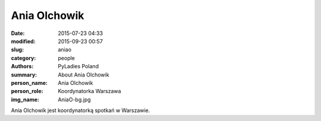 Ania Olchowik
#############

:date: 2015-07-23 04:33
:modified: 2015-09-23 00:57
:slug: aniao
:category: people
:authors: PyLadies Poland
:summary: About Ania Olchowik
:person_name: Ania Olchowik
:person_role: Koordynatorka Warszawa
:img_name: AniaO-bg.jpg

Ania Olchowik jest koordynatorką spotkań w Warszawie.
